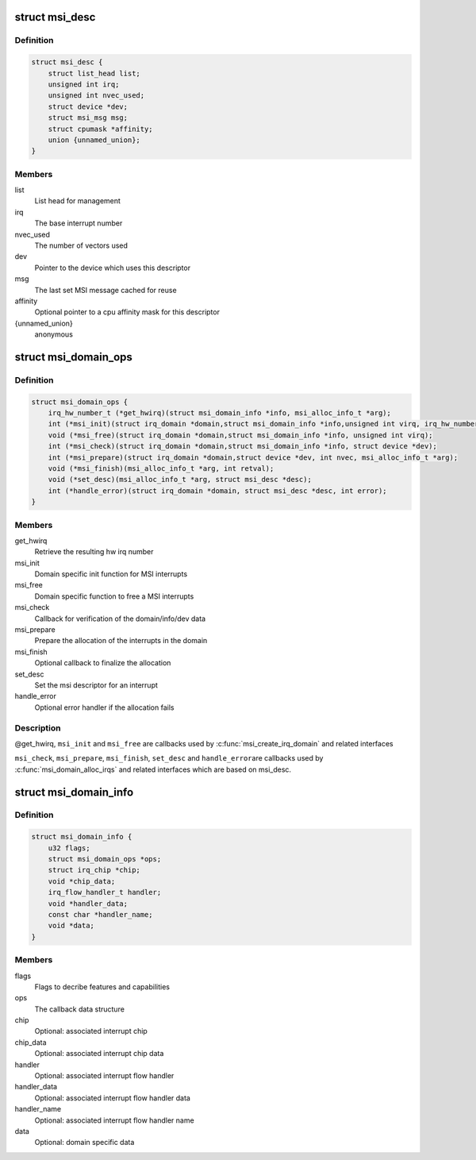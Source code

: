 .. -*- coding: utf-8; mode: rst -*-
.. src-file: include/linux/msi.h

.. _`msi_desc`:

struct msi_desc
===============

.. c:type:: struct msi_desc

    Descriptor structure for MSI based interrupts

.. _`msi_desc.definition`:

Definition
----------

.. code-block:: c

    struct msi_desc {
        struct list_head list;
        unsigned int irq;
        unsigned int nvec_used;
        struct device *dev;
        struct msi_msg msg;
        struct cpumask *affinity;
        union {unnamed_union};
    }

.. _`msi_desc.members`:

Members
-------

list
    List head for management

irq
    The base interrupt number

nvec_used
    The number of vectors used

dev
    Pointer to the device which uses this descriptor

msg
    The last set MSI message cached for reuse

affinity
    Optional pointer to a cpu affinity mask for this descriptor

{unnamed_union}
    anonymous


.. _`msi_domain_ops`:

struct msi_domain_ops
=====================

.. c:type:: struct msi_domain_ops

    MSI interrupt domain callbacks

.. _`msi_domain_ops.definition`:

Definition
----------

.. code-block:: c

    struct msi_domain_ops {
        irq_hw_number_t (*get_hwirq)(struct msi_domain_info *info, msi_alloc_info_t *arg);
        int (*msi_init)(struct irq_domain *domain,struct msi_domain_info *info,unsigned int virq, irq_hw_number_t hwirq, msi_alloc_info_t *arg);
        void (*msi_free)(struct irq_domain *domain,struct msi_domain_info *info, unsigned int virq);
        int (*msi_check)(struct irq_domain *domain,struct msi_domain_info *info, struct device *dev);
        int (*msi_prepare)(struct irq_domain *domain,struct device *dev, int nvec, msi_alloc_info_t *arg);
        void (*msi_finish)(msi_alloc_info_t *arg, int retval);
        void (*set_desc)(msi_alloc_info_t *arg, struct msi_desc *desc);
        int (*handle_error)(struct irq_domain *domain, struct msi_desc *desc, int error);
    }

.. _`msi_domain_ops.members`:

Members
-------

get_hwirq
    Retrieve the resulting hw irq number

msi_init
    Domain specific init function for MSI interrupts

msi_free
    Domain specific function to free a MSI interrupts

msi_check
    Callback for verification of the domain/info/dev data

msi_prepare
    Prepare the allocation of the interrupts in the domain

msi_finish
    Optional callback to finalize the allocation

set_desc
    Set the msi descriptor for an interrupt

handle_error
    Optional error handler if the allocation fails

.. _`msi_domain_ops.description`:

Description
-----------

@get_hwirq, \ ``msi_init``\  and \ ``msi_free``\  are callbacks used by
\ :c:func:`msi_create_irq_domain`\  and related interfaces

\ ``msi_check``\ , \ ``msi_prepare``\ , \ ``msi_finish``\ , \ ``set_desc``\  and \ ``handle_error``\ 
are callbacks used by \ :c:func:`msi_domain_alloc_irqs`\  and related
interfaces which are based on msi_desc.

.. _`msi_domain_info`:

struct msi_domain_info
======================

.. c:type:: struct msi_domain_info

    MSI interrupt domain data

.. _`msi_domain_info.definition`:

Definition
----------

.. code-block:: c

    struct msi_domain_info {
        u32 flags;
        struct msi_domain_ops *ops;
        struct irq_chip *chip;
        void *chip_data;
        irq_flow_handler_t handler;
        void *handler_data;
        const char *handler_name;
        void *data;
    }

.. _`msi_domain_info.members`:

Members
-------

flags
    Flags to decribe features and capabilities

ops
    The callback data structure

chip
    Optional: associated interrupt chip

chip_data
    Optional: associated interrupt chip data

handler
    Optional: associated interrupt flow handler

handler_data
    Optional: associated interrupt flow handler data

handler_name
    Optional: associated interrupt flow handler name

data
    Optional: domain specific data

.. This file was automatic generated / don't edit.

